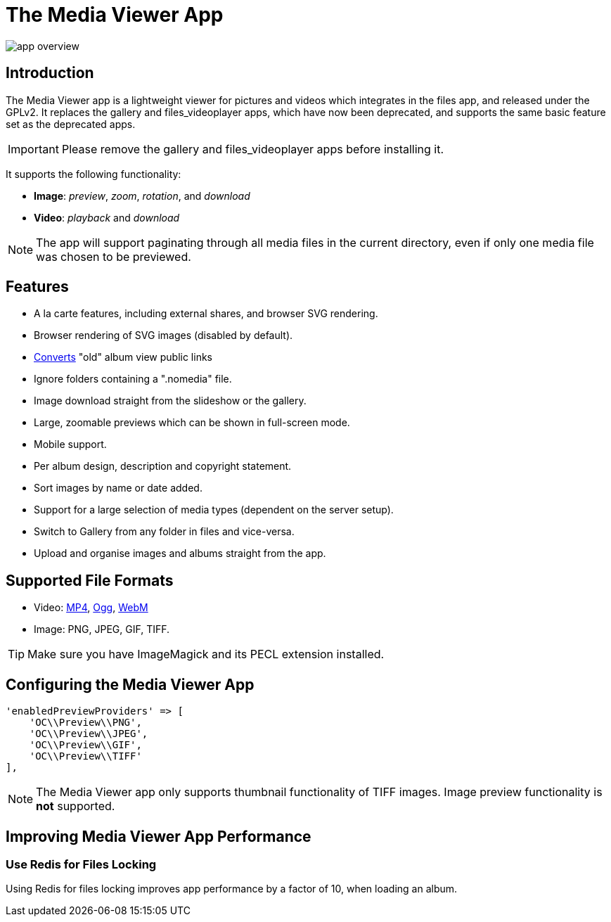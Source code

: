= The Media Viewer App
:browser-image-support-url: https://en.wikipedia.org/wiki/Comparison_of_web_browsers#Image_format_support
:webm-url: https://www.webmproject.org/
:ogg-url: https://xiph.org/vorbis/
:mp4-url: https://en.wikipedia.org/wiki/MPEG-4_Part_14

image:media-viewer-app/app-overview.gif[]

== Introduction

The Media Viewer app is a lightweight viewer for pictures and videos which integrates in the files app, and released under the GPLv2. 
It replaces the gallery and files_videoplayer apps, which have now been deprecated, and supports the same basic feature set as the deprecated apps.

IMPORTANT: Please remove the gallery and files_videoplayer apps before installing it.

It supports the following functionality:

* *Image*: _preview_, _zoom_, _rotation_, and _download_
* *Video*: _playback_ and _download_

NOTE: The app will support paginating through all media files in the current directory, even if only one media file was chosen to be previewed.

== Features

* A la carte features, including external shares, and browser SVG rendering.
* Browser rendering of SVG images (disabled by default).
* https://github.com/owncloud/gallery#redirect-gallery-link-shares[Converts] "old" album view public links
* Ignore folders containing a ".nomedia" file.
* Image download straight from the slideshow or the gallery.
* Large, zoomable previews which can be shown in full-screen mode.
* Mobile support.
* Per album design, description and copyright statement.
* Sort images by name or date added.
* Support for a large selection of media types (dependent on the server setup).
* Switch to Gallery from any folder in files and vice-versa.
* Upload and organise images and albums straight from the app.

== Supported File Formats

* Video: {mp4-url}[MP4], {ogg-url}[Ogg], {webm-url}[WebM]
* Image: PNG, JPEG, GIF, TIFF.

TIP: Make sure you have ImageMagick and its PECL extension installed.

== Configuring the Media Viewer App

[source=php]
----
'enabledPreviewProviders' => [
    'OC\\Preview\\PNG',
    'OC\\Preview\\JPEG',
    'OC\\Preview\\GIF',
    'OC\\Preview\\TIFF'
],
----

NOTE: The Media Viewer app only supports thumbnail functionality of TIFF images. 
Image preview functionality is *not* supported.

== Improving Media Viewer App Performance

=== Use Redis for Files Locking

Using Redis for files locking improves app performance by a factor of 10, when loading an album.
